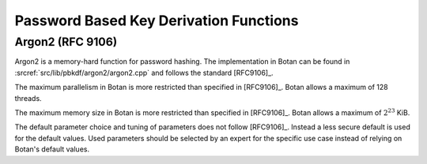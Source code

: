 Password Based Key Derivation Functions
=======================================

Argon2 (RFC 9106)
-----------------

Argon2 is a memory-hard function for password hashing.
The implementation in Botan can be found in :srcref:`src/lib/pbkdf/argon2/argon2.cpp`
and follows the standard [RFC9106]_.

The maximum parallelism in Botan is more restricted than specified in [RFC9106]_.
Botan allows a maximum of 128 threads.

The maximum memory size in Botan is more restricted than specified in [RFC9106]_.
Botan allows a maximum of :math:`2^{23}` KiB.

The default parameter choice and tuning of parameters does not follow [RFC9106]_.
Instead a less secure default is used for the default values.
Used parameters should be selected by an expert for the specific use case
instead of relying on Botan's default values.
